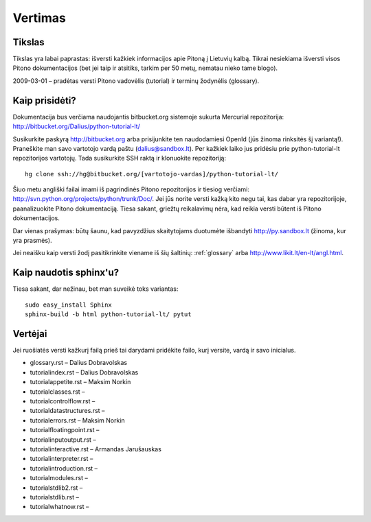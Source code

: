 .. _vertimas:

********
Vertimas
********

.. vertimas::

Tikslas
=======

Tikslas yra labai paprastas: išversti kažkiek informacijos apie Pitoną
į Lietuvių kalbą. Tikrai nesiekiama išversti visos Pitono dokumentacijos (bet
jei taip ir atsitiks, tarkim per 50 metų, nematau nieko tame blogo).

2009-03-01 – pradėtas versti Pitono vadovėlis (tutorial) ir terminų žodynėlis (glossary).

Kaip prisidėti?
===============

Dokumentacija bus verčiama naudojantis bitbucket.org sistemoje
sukurta Mercurial repozitorija: http://bitbucket.org/Dalius/python-tutorial-lt/

Susikurkite paskyrą http://bitbucket.org arba prisijunkite ten naudodamiesi
OpenId (jūs žinoma rinksitės šį variantą!). Praneškite man savo vartotojo
vardą paštu (dalius@sandbox.lt). Per kažkiek laiko jus pridėsiu prie
python-tutorial-lt repozitorijos vartotojų. Tada susikurkite SSH raktą ir
klonuokite repozitoriją::

    hg clone ssh://hg@bitbucket.org/[vartotojo-vardas]/python-tutorial-lt/

Šiuo metu angliški failai imami iš pagrindinės Pitono repozitorijos
ir tiesiog verčiami: http://svn.python.org/projects/python/trunk/Doc/.
Jei jūs norite versti kažką kito negu tai, kas dabar yra repozitorijoje,
paanalizuokite Pitono dokumentaciją. Tiesa sakant, griežtų reikalavimų
nėra, kad reikia versti būtent iš Pitono dokumentacijos.

Dar vienas prašymas: būtų šaunu, kad pavyzdžius skaitytojams
duotumėte išbandyti http://py.sandbox.lt (žinoma, kur yra prasmės).

Jei neaišku kaip versti žodį pasitikrinkite viename iš šių šaltinių:
:ref:`glossary` arba http://www.likit.lt/en-lt/angl.html.

Kaip naudotis sphinx'u?
=======================

Tiesa sakant, dar nežinau, bet man suveikė toks variantas::

    sudo easy_install Sphinx
    sphinx-build -b html python-tutorial-lt/ pytut

Vertėjai
========

Jei ruošiatės versti kažkurį failą prieš tai darydami pridėkite
failo, kurį versite, vardą ir savo inicialus.

* glossary.rst – Dalius Dobravolskas
* tutorial\index.rst – Dalius Dobravolskas
* tutorial\appetite.rst – Maksim Norkin
* tutorial\classes.rst –
* tutorial\controlflow.rst –
* tutorial\datastructures.rst –
* tutorial\errors.rst – Maksim Norkin
* tutorial\floatingpoint.rst –
* tutorial\inputoutput.rst –
* tutorial\interactive.rst – Armandas Jarušauskas
* tutorial\interpreter.rst –
* tutorial\introduction.rst –
* tutorial\modules.rst –
* tutorial\stdlib2.rst –
* tutorial\stdlib.rst –
* tutorial\whatnow.rst –
